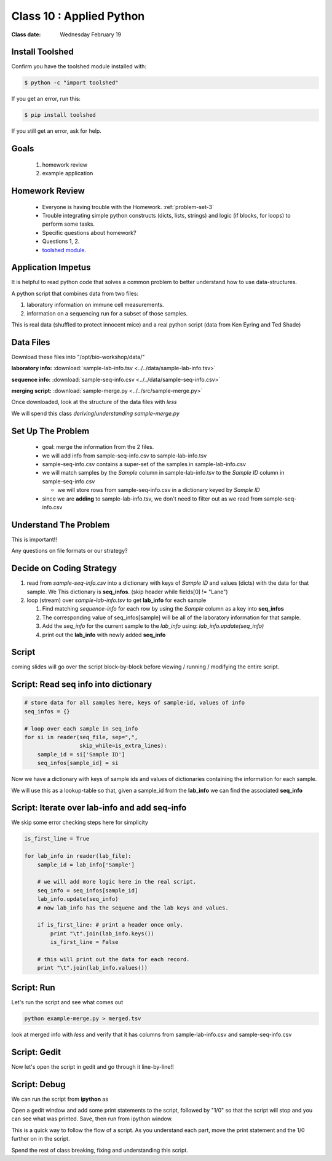 *************************
Class 10 : Applied Python 
*************************

:Class date: Wednesday February 19

Install Toolshed
================

Confirm you have the toolshed module installed with:

.. code-block:: bash

    $ python -c "import toolshed"

If you get an error, run this:

.. code-block:: bash

    $ pip install toolshed

If you still get an error, ask for help.

Goals
=====

 #. homework review
 #. example application

Homework Review
===============

 + Everyone is having trouble with the Homework. :ref:`problem-set-3`

 + Trouble integrating simple python constructs (dicts, lists, strings) and
   logic (if blocks, for loops) to perform some tasks.

 + Specific questions about homework?

 + Questions 1, 2.

 + `toolshed module <https://pypi.python.org/pypi/toolshed>`_.

Application Impetus
===================

It is helpful to read python code that solves a common problem to
better understand how to use data-structures.

A python script that combines data from two files:

#. laboratory information on immune cell measurements.
#. information on a sequencing run for a subset of those samples.

This is real data (shuffled to protect innocent mice) and a real python script
(data from Ken Eyring and Ted Shade)

Data Files
==========

Download these files into "/opt/bio-workshop/data/"

**laboratory info:** :download:`sample-lab-info.tsv <../../data/sample-lab-info.tsv>`

**sequence info:** :download:`sample-seq-info.csv <../../data/sample-seq-info.csv>`

**merging script:** :download:`sample-merge.py <../../src/sample-merge.py>`

Once downloaded, look at the structure of the data files with `less`

We will spend this class *deriving*/*understanding* `sample-merge.py`

Set Up The Problem
==================

 + goal: merge the information from the 2 files.

 + we will add info from sample-seq-info.csv to sample-lab-info.tsv

 + sample-seq-info.csv contains a super-set of the samples in
   sample-lab-info.csv

 + we will match samples by the `Sample` column in sample-lab-info.tsv to
   the `Sample ID` column in sample-seq-info.csv

   * we will store rows from sample-seq-info.csv in a dictionary keyed by
     `Sample ID`

 + since we are **adding** to sample-lab-info.tsv, we don't need to filter
   out as we read from sample-seq-info.csv

Understand The Problem
======================

This is important!!

Any questions on file formats or our strategy?

Decide on Coding Strategy
=========================

#. read from `sample-seq-info.csv` into a dictionary with
   keys of `Sample ID` and values (dicts) with the data for that sample. We
   This dictionary is **seq_infos**. (skip header while fields[0] != "Lane")

#. loop (stream) over `sample-lab-info.tsv` to get **lab_info**
   for each sample

   #. Find matching *sequence-info* for each row by using the `Sample` column as a
      key into **seq_infos**

   #. The corresponding value of seq_infos[sample] will be all of the laboratory
      information for that sample.

   #. Add the *seq_info* for the current sample to the *lab_info* using: 
      `lab_info.update(seq_info)`

   #. print out the **lab_info** with newly added **seq_info**

Script
======

coming slides will go over the script block-by-block before viewing / 
running / modifying the entire script.

Script: Read seq info into dictionary
=====================================

.. code-block:: python

    # store data for all samples here, keys of sample-id, values of info
    seq_infos = {}

    # loop over each sample in seq_info
    for si in reader(seq_file, sep=",",
                     skip_while=is_extra_lines):
        sample_id = si['Sample ID']
        seq_infos[sample_id] = si

Now we have a dictionary with keys of sample ids and values of 
dictionaries containing the information for each sample.

We will use this as a lookup-table so that, given a sample_id from the
**lab_info** we can find the associated **seq_info**

Script: Iterate over lab-info and add seq-info
==============================================

We skip some error checking steps here for simplicity

.. code-block:: python

    is_first_line = True

    for lab_info in reader(lab_file):
        sample_id = lab_info['Sample']

        # we will add more logic here in the real script.
        seq_info = seq_infos[sample_id]
        lab_info.update(seq_info)
        # now lab_info has the sequene and the lab keys and values.

        if is_first_line: # print a header once only.
            print "\t".join(lab_info.keys())
            is_first_line = False

        # this will print out the data for each record.
        print "\t".join(lab_info.values())

Script: Run
===========

Let's run the script and see what comes out

.. code-block:: bash

    python example-merge.py > merged.tsv

look at merged info with `less` and verify that it has columns from
sample-lab-info.csv and sample-seq-info.csv


Script: Gedit
=============

Now let's open the script in gedit and go through it line-by-line!!

Script: Debug
=============

We can run the script from **ipython** as

.. ipython:: 

    In [1]: %run sample-merge.py

Open a gedit window and add some print statements to the script, followed by
"1/0" so that the script will stop and you can see what was printed. Save, then
run from ipython window.

This is a quick way to follow the flow of a script. As you understand each part,
move the print statement and the 1/0 further on in the script.
 
Spend the rest of class breaking, fixing and understanding this script.

.. raw:: pdf

    PageBreak
